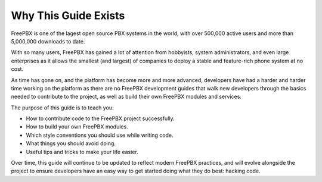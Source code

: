 Why This Guide Exists
=====================


FreePBX is one of the lagest open source PBX systems in the world, with over
500,000 active users and more than 5,000,000 downloads to date.

With so many users, FreePBX has gained a lot of attention from hobbyists, system
administrators, and even large enterprises as it allows the smallest (and
largest) of companies to deploy a stable and feature-rich phone system at no
cost.

As time has gone on, and the platform has become more and more advanced,
developers have had a harder and harder time working on the platform as there
are no FreePBX development guides that walk new developers through the basics
needed to contribute to the project, as well as build their own FreePBX modules
and services.

The purpose of this guide is to teach you:

- How to contribute code to the FreePBX project successfully.
- How to build your own FreePBX modules.
- Which style conventions you should use while writing code.
- What things you should avoid doing.
- Useful tips and tricks to make your life easier.

Over time, this guide will continue to be updated to reflect modern FreePBX
practices, and will evolve alongside the project to ensure developers have an
easy way to get started doing what they do best: hacking code.
